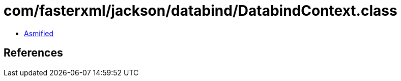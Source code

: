 = com/fasterxml/jackson/databind/DatabindContext.class

 - link:DatabindContext-asmified.java[Asmified]

== References

